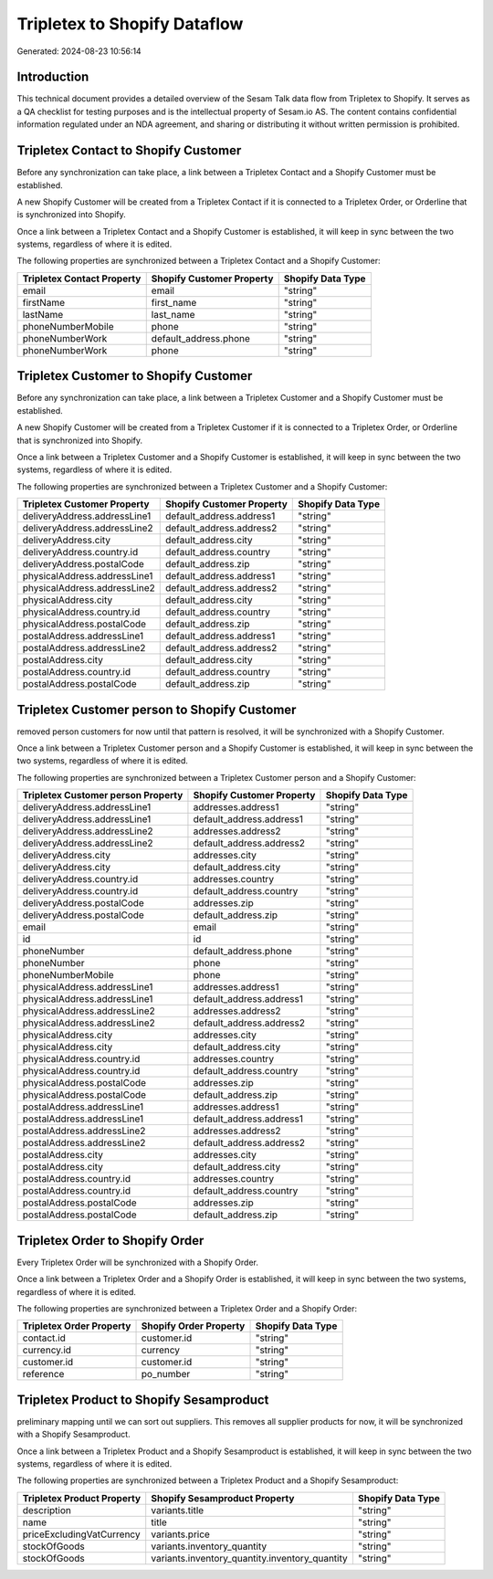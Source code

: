 =============================
Tripletex to Shopify Dataflow
=============================

Generated: 2024-08-23 10:56:14

Introduction
------------

This technical document provides a detailed overview of the Sesam Talk data flow from Tripletex to Shopify. It serves as a QA checklist for testing purposes and is the intellectual property of Sesam.io AS. The content contains confidential information regulated under an NDA agreement, and sharing or distributing it without written permission is prohibited.

Tripletex Contact to Shopify Customer
-------------------------------------
Before any synchronization can take place, a link between a Tripletex Contact and a Shopify Customer must be established.

A new Shopify Customer will be created from a Tripletex Contact if it is connected to a Tripletex Order, or Orderline that is synchronized into Shopify.

Once a link between a Tripletex Contact and a Shopify Customer is established, it will keep in sync between the two systems, regardless of where it is edited.

The following properties are synchronized between a Tripletex Contact and a Shopify Customer:

.. list-table::
   :header-rows: 1

   * - Tripletex Contact Property
     - Shopify Customer Property
     - Shopify Data Type
   * - email
     - email
     - "string"
   * - firstName
     - first_name
     - "string"
   * - lastName
     - last_name
     - "string"
   * - phoneNumberMobile
     - phone
     - "string"
   * - phoneNumberWork
     - default_address.phone
     - "string"
   * - phoneNumberWork
     - phone
     - "string"


Tripletex Customer to Shopify Customer
--------------------------------------
Before any synchronization can take place, a link between a Tripletex Customer and a Shopify Customer must be established.

A new Shopify Customer will be created from a Tripletex Customer if it is connected to a Tripletex Order, or Orderline that is synchronized into Shopify.

Once a link between a Tripletex Customer and a Shopify Customer is established, it will keep in sync between the two systems, regardless of where it is edited.

The following properties are synchronized between a Tripletex Customer and a Shopify Customer:

.. list-table::
   :header-rows: 1

   * - Tripletex Customer Property
     - Shopify Customer Property
     - Shopify Data Type
   * - deliveryAddress.addressLine1
     - default_address.address1
     - "string"
   * - deliveryAddress.addressLine2
     - default_address.address2
     - "string"
   * - deliveryAddress.city
     - default_address.city
     - "string"
   * - deliveryAddress.country.id
     - default_address.country
     - "string"
   * - deliveryAddress.postalCode
     - default_address.zip
     - "string"
   * - physicalAddress.addressLine1
     - default_address.address1
     - "string"
   * - physicalAddress.addressLine2
     - default_address.address2
     - "string"
   * - physicalAddress.city
     - default_address.city
     - "string"
   * - physicalAddress.country.id
     - default_address.country
     - "string"
   * - physicalAddress.postalCode
     - default_address.zip
     - "string"
   * - postalAddress.addressLine1
     - default_address.address1
     - "string"
   * - postalAddress.addressLine2
     - default_address.address2
     - "string"
   * - postalAddress.city
     - default_address.city
     - "string"
   * - postalAddress.country.id
     - default_address.country
     - "string"
   * - postalAddress.postalCode
     - default_address.zip
     - "string"


Tripletex Customer person to Shopify Customer
---------------------------------------------
removed person customers for now until that pattern is resolved, it  will be synchronized with a Shopify Customer.

Once a link between a Tripletex Customer person and a Shopify Customer is established, it will keep in sync between the two systems, regardless of where it is edited.

The following properties are synchronized between a Tripletex Customer person and a Shopify Customer:

.. list-table::
   :header-rows: 1

   * - Tripletex Customer person Property
     - Shopify Customer Property
     - Shopify Data Type
   * - deliveryAddress.addressLine1
     - addresses.address1
     - "string"
   * - deliveryAddress.addressLine1
     - default_address.address1
     - "string"
   * - deliveryAddress.addressLine2
     - addresses.address2
     - "string"
   * - deliveryAddress.addressLine2
     - default_address.address2
     - "string"
   * - deliveryAddress.city
     - addresses.city
     - "string"
   * - deliveryAddress.city
     - default_address.city
     - "string"
   * - deliveryAddress.country.id
     - addresses.country
     - "string"
   * - deliveryAddress.country.id
     - default_address.country
     - "string"
   * - deliveryAddress.postalCode
     - addresses.zip
     - "string"
   * - deliveryAddress.postalCode
     - default_address.zip
     - "string"
   * - email
     - email
     - "string"
   * - id
     - id
     - "string"
   * - phoneNumber
     - default_address.phone
     - "string"
   * - phoneNumber
     - phone
     - "string"
   * - phoneNumberMobile
     - phone
     - "string"
   * - physicalAddress.addressLine1
     - addresses.address1
     - "string"
   * - physicalAddress.addressLine1
     - default_address.address1
     - "string"
   * - physicalAddress.addressLine2
     - addresses.address2
     - "string"
   * - physicalAddress.addressLine2
     - default_address.address2
     - "string"
   * - physicalAddress.city
     - addresses.city
     - "string"
   * - physicalAddress.city
     - default_address.city
     - "string"
   * - physicalAddress.country.id
     - addresses.country
     - "string"
   * - physicalAddress.country.id
     - default_address.country
     - "string"
   * - physicalAddress.postalCode
     - addresses.zip
     - "string"
   * - physicalAddress.postalCode
     - default_address.zip
     - "string"
   * - postalAddress.addressLine1
     - addresses.address1
     - "string"
   * - postalAddress.addressLine1
     - default_address.address1
     - "string"
   * - postalAddress.addressLine2
     - addresses.address2
     - "string"
   * - postalAddress.addressLine2
     - default_address.address2
     - "string"
   * - postalAddress.city
     - addresses.city
     - "string"
   * - postalAddress.city
     - default_address.city
     - "string"
   * - postalAddress.country.id
     - addresses.country
     - "string"
   * - postalAddress.country.id
     - default_address.country
     - "string"
   * - postalAddress.postalCode
     - addresses.zip
     - "string"
   * - postalAddress.postalCode
     - default_address.zip
     - "string"


Tripletex Order to Shopify Order
--------------------------------
Every Tripletex Order will be synchronized with a Shopify Order.

Once a link between a Tripletex Order and a Shopify Order is established, it will keep in sync between the two systems, regardless of where it is edited.

The following properties are synchronized between a Tripletex Order and a Shopify Order:

.. list-table::
   :header-rows: 1

   * - Tripletex Order Property
     - Shopify Order Property
     - Shopify Data Type
   * - contact.id
     - customer.id
     - "string"
   * - currency.id
     - currency
     - "string"
   * - customer.id
     - customer.id
     - "string"
   * - reference
     - po_number
     - "string"


Tripletex Product to Shopify Sesamproduct
-----------------------------------------
preliminary mapping until we can sort out suppliers. This removes all supplier products for now, it  will be synchronized with a Shopify Sesamproduct.

Once a link between a Tripletex Product and a Shopify Sesamproduct is established, it will keep in sync between the two systems, regardless of where it is edited.

The following properties are synchronized between a Tripletex Product and a Shopify Sesamproduct:

.. list-table::
   :header-rows: 1

   * - Tripletex Product Property
     - Shopify Sesamproduct Property
     - Shopify Data Type
   * - description
     - variants.title
     - "string"
   * - name
     - title
     - "string"
   * - priceExcludingVatCurrency
     - variants.price
     - "string"
   * - stockOfGoods
     - variants.inventory_quantity
     - "string"
   * - stockOfGoods
     - variants.inventory_quantity.inventory_quantity
     - "string"

